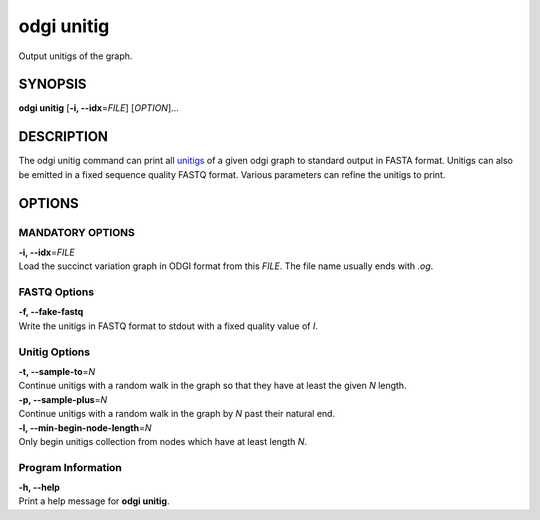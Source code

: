 .. _odgi unitig:

#########
odgi unitig
#########

Output unitigs of the graph.

SYNOPSIS
========

**odgi unitig** [**-i, --idx**\ =\ *FILE*] [*OPTION*]…

DESCRIPTION
===========

The odgi unitig command can print all
`unitigs <https://github.com/mcveanlab/mccortex/wiki/unitig>`__ of a
given odgi graph to standard output in FASTA format. Unitigs can also be
emitted in a fixed sequence quality FASTQ format. Various parameters can
refine the unitigs to print.

OPTIONS
=======

MANDATORY OPTIONS
--------------

| **-i, --idx**\ =\ *FILE*
| Load the succinct variation graph in ODGI format from this *FILE*. The file name usually ends with *.og*.

FASTQ Options
-------------

| **-f, --fake-fastq**
| Write the unitigs in FASTQ format to stdout with a fixed quality value of *I*.

Unitig Options
--------------

| **-t, --sample-to**\ =\ *N*
| Continue unitigs with a random walk in the graph so that they have at least the given *N* length.

| **-p, --sample-plus**\ =\ *N*
| Continue unitigs with a random walk in the graph by *N* past their natural end.

| **-l, --min-begin-node-length**\ =\ *N*
| Only begin unitigs collection from nodes which have at least length *N*.

Program Information
-------------------

| **-h, --help**
| Print a help message for **odgi unitig**.

..
	EXIT STATUS
	===========
	
	| **0**
	| Success.
	
	| **1**
	| Failure (syntax or usage error; parameter error; file processing
	  failure; unexpected error).
	
	BUGS
	====
	
	Refer to the **odgi** issue tracker at
	https://github.com/pangenome/odgi/issues.
